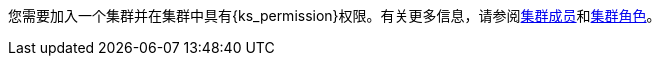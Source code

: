 // :ks_include_id: f3341457c4584e59b799240a35ca496d
您需要加入一个集群并在集群中具有pass:a,q[{ks_permission}]权限。有关更多信息，请参阅xref:07-cluster-management/09-cluster-settings/03-cluster-members/_index.adoc[集群成员]和xref:07-cluster-management/09-cluster-settings/04-cluster-roles/_index.adoc[集群角色]。
